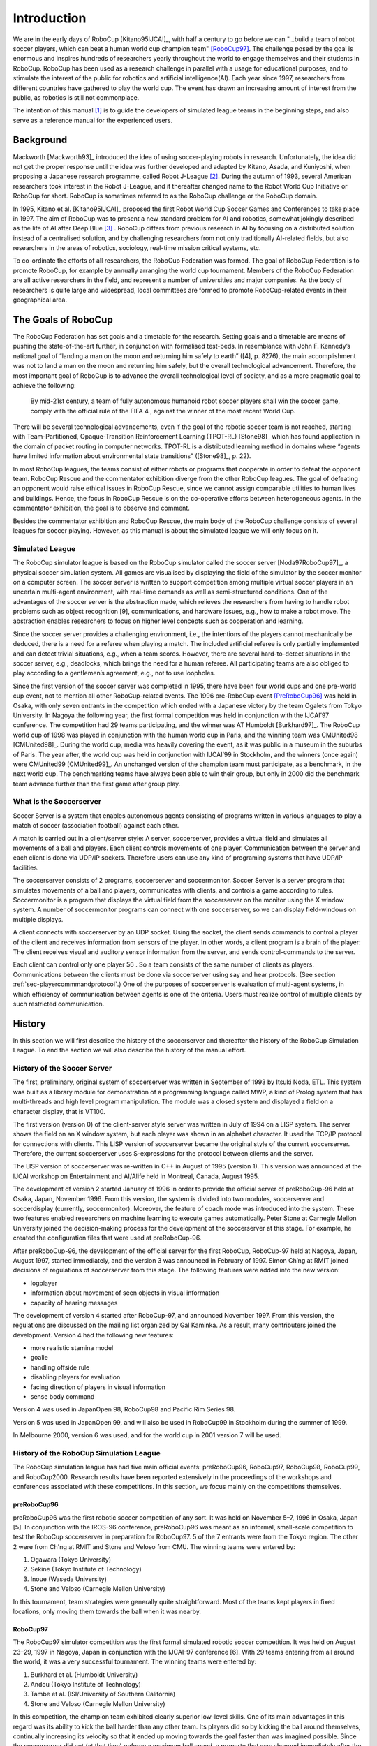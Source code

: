 .. -*- coding: utf-8; -*-

**************************************************
Introduction
**************************************************


We are in the early days of RoboCup [Kitano95IJCAI]_, with half a
century to go before we can "...build a team of robot soccer players,
which can beat a human world cup champion team" [RoboCup97]_.
The challenge posed by the goal is enormous and inspires hundreds of
researchers yearly throughout the world to engage themselves and their
students in RoboCup.
RoboCup has been used as a research challenge in parallel with a usage
for educational purposes, and to stimulate the interest of the public
for robotics and artificial intelligence(AI).
Each year since 1997, researchers from different countries have
gathered to play the world cup.
The event has drawn an increasing amount of interest from the public,
as robotics is still not commonplace.

The intention of this manual [#f1]_ is to guide the developers of
simulated league teams in the beginning steps, and also serve as a
reference manual for the experienced users.

=================================================
Background
=================================================

Mackworth [Mackworth93]_ introduced the idea of using soccer-playing
robots in research. Unfortunately, the idea did not get the proper
response until the idea was further developed and adapted by Kitano,
Asada, and Kuniyoshi, when proposing a Japanese research programme,
called Robot J-League [#f2]_. During the autumn of 1993, several
American researchers took interest in the Robot J-League, and it
thereafter changed name to the Robot World Cup Initiative or RoboCup
for short. RoboCup is sometimes referred to as the RoboCup challenge
or the RoboCup domain.

In 1995, Kitano et al. [Kitano95IJCAI]_ proposed the first Robot World
Cup Soccer Games and Conferences to take place in 1997. The aim of
RoboCup was to present a new standard problem for AI and robotics,
somewhat jokingly described as the life of AI after Deep Blue [#f3]_
. RoboCup differs from previous research in AI by focusing on a
distributed solution instead of a centralised solution, and by
challenging researchers from not only traditionally AI-related fields,
but also researchers in the areas of robotics, sociology, real-time
mission critical systems, etc.

To co-ordinate the efforts of all researchers, the RoboCup Federation
was formed. The goal of RoboCup Federation is to promote RoboCup, for
example by annually arranging the world cup tournament. Members of the
RoboCup Federation are all active researchers in the field, and
represent a number of universities and major companies. As the body of
researchers is quite large and widespread, local committees are formed
to promote RoboCup-related events in their geographical area.


=================================================
The Goals of RoboCup
=================================================

The RoboCup Federation has set goals and a timetable for the
research. Setting goals and a timetable are means of pushing the
state-of-the-art further, in conjunction with formalised test-beds. In
resemblance with John F. Kennedy’s national goal of “landing a man
on the moon and returning him safely to earth” ([4], p. 8276), the
main accomplishment was not to land a man on the moon and returning
him safely, but the overall technological advancement. Therefore, the
most important goal of RoboCup is to advance the overall technological
level of society, and as a more pragmatic goal to achieve the
following:

    By mid-21st century, a team of fully autonomous humanoid robot soccer
    players shall win the soccer game, comply with the official rule of the FIFA 4 ,
    against the winner of the most recent World Cup.

There will be several technological advancements, even if the goal of
the robotic soccer team is not reached, starting with
Team-Partitioned, Opaque-Transition Reinforcement Learning (TPOT-RL)
[Stone98]_ which has found application in the domain of packet routing in
computer networks. TPOT-RL is a distributed learning method in domains
where “agents have limited information about environmental state
transitions” ([Stone98]_, p. 22).

In most RoboCup leagues, the teams consist of either robots or
programs that cooperate in order to defeat the opponent team. RoboCup
Rescue and the commentator exhibition diverge from the other RoboCup
leagues. The goal of defeating an opponent would raise ethical issues
in RoboCup Rescue, since we cannot assign comparable utilities to
human lives and buildings. Hence, the focus in RoboCup Rescue is on
the co-operative efforts between heterogeneous agents. In the
commentator exhibition, the goal is to observe and comment.

Besides the commentator exhibition and RoboCup Rescue, the main body
of the RoboCup challenge consists of several leagues for soccer
playing. However, as this manual is about the simulated league we will
only focus on it.


-------------------------------------------------
Simulated League
-------------------------------------------------

The RoboCup simulator league is based on the RoboCup simulator called
the soccer server [Noda97RoboCup97]_, a physical soccer simulation system.
All games are visualised by displaying the field of the simulator by the
soccer monitor on a computer screen. The soccer server is written to support
competition among multiple virtual soccer players in an uncertain
multi-agent environment, with real-time demands as well as
semi-structured conditions. One of the advantages of the soccer server
is the abstraction made, which relieves the researchers from having to
handle robot problems such as object recognition [9], communications,
and hardware issues, e.g., how to make a robot move. The abstraction
enables researchers to focus on higher level concepts such as
cooperation and learning.

Since the soccer server provides a challenging environment, i.e., the
intentions of the players cannot mechanically be deduced, there is a
need for a referee when playing a match. The included artificial
referee is only partially implemented and can detect trivial
situations, e.g., when a team scores. However, there are several
hard-to-detect situations in the soccer server, e.g., deadlocks, which
brings the need for a human referee. All participating teams are also
obliged to play according to a gentlemen’s agreement, e.g., not to
use loopholes.

Since the first version of the soccer server was completed in 1995,
there have been four world cups and one pre-world cup event, not to
mention all other RoboCup-related events. The 1996 pre-RoboCup event
[PreRoboCup96]_ was held in Osaka, with only seven entrants in the
competition which ended with a Japanese victory by the team Ogalets from
Tokyo University. In Nagoya the following year, the first formal competition
was held in conjunction with the IJCAI’97 conference. The competition
had 29 teams participating, and the winner was AT Humboldt [Burkhard97]_.
The RoboCup world cup of 1998 was played in conjunction with the human
world cup in Paris, and the winning team was CMUnited98 [CMUnited98]_.
During the world cup, media was heavily covering the event, as it was public
in a museum in the suburbs of Paris. The year after, the world cup was
held in conjunction with IJCAI’99 in Stockholm, and the winners (once
again) were CMUnited99 [CMUnited99]_. An unchanged version of the champion
team must participate, as a benchmark, in the next world cup. The
benchmarking teams have always been able to win their group, but only
in 2000 did the benchmark team advance further than the first game
after group play.

-------------------------------------------------
What is the Soccerserver
-------------------------------------------------

Soccer Server is a system that enables autonomous agents consisting of
programs written in various languages to play a match of soccer
(association football) against each other.

A match is carried out in a client/server style: A server,
soccerserver, provides a virtual field and simulates all movements of
a ball and players. Each client controls movements of one
player. Communication between the server and each client is done via
UDP/IP sockets. Therefore users can use any kind of programing systems
that have UDP/IP facilities.

The soccerserver consists of 2 programs, soccerserver and
soccermonitor. Soccer Server is a server program that simulates
movements of a ball and players, communicates with clients, and
controls a game according to rules. Soccermonitor is a program that
displays the virtual field from the soccerserver on the monitor using
the X window system. A number of soccermonitor programs can connect
with one soccerserver, so we can display field-windows on multiple displays.

A client connects with soccerserver by an UDP socket. Using the
socket, the client sends commands to control a player of the client
and receives information from sensors of the player. In other words, a
client program is a brain of the player: The client receives visual
and auditory sensor information from the server, and sends
control-commands to the server.

Each client can control only one player 56 . So a team consists of the
same number of clients as players. Communications between the clients
must be done via soccerserver using say and hear protocols. (See
section :ref:`sec-playercommmandprotocol`.) One of the purposes of soccerserver
is evaluation of multi-agent systems, in which efficiency of communication between
agents is one of the criteria. Users must realize control of multiple
clients by such restricted communication.


=================================================
History
=================================================

In this section we will first describe the history of the soccerserver
and thereafter the history of the RoboCup Simulation League. To end
the section we will also describe the history of the manual effort.

-------------------------------------------------
History of the Soccer Server
-------------------------------------------------

The first, preliminary, original system of soccerserver was written in
September of 1993 by Itsuki Noda, ETL. This system was built as a
library module for demonstration of a programming language called MWP,
a kind of Prolog system that has multi-threads and high level program
manipulation. The module was a closed system and displayed a field on
a character display, that is VT100.

The first version (version 0) of the client-server style server was
written in July of 1994 on a LISP system. The server shows the field
on an X window system, but each player was shown in an alphabet
character. It used the TCP/IP protocol for connections with
clients. This LISP version of soccerserver became the original style
of the current soccerserver. Therefore, the current soccerserver uses
S-expressions for the protocol between clients and the server.

The LISP version of soccerserver was re-written in C++ in August of
1995 (version 1). This version was announced at the IJCAI workshop on
Entertainment and AI/Alife held in Montreal, Canada, August 1995.

The development of version 2 started January of 1996 in order to
provide the official server of preRoboCup-96 held at Osaka, Japan,
November 1996. From this version, the system is divided into two
modules, soccerserver and soccerdisplay (currently,
soccermonitor). Moreover, the feature of coach mode was introduced
into the system. These two features enabled researchers on machine
learning to execute games automatically. Peter Stone at Carnegie
Mellon University joined the decision-making process for the
development of the soccerserver at this stage. For example, he created
the configuration files that were used at preRoboCup-96.

After preRoboCup-96, the development of the official server for the
first RoboCup, RoboCup-97 held at Nagoya, Japan, August 1997, started
immediately, and the version 3 was announced in February
of 1997. Simon Ch’ng at RMIT joined decisions of regulations of
soccerserver from this stage. The following features were added into
the new version:

* logplayer
* information about movement of seen objects in visual information
* capacity of hearing messages

The development of version 4 started after RoboCup-97, and announced
November 1997. From this version, the regulations are discussed on the
mailing list organized by Gal Kaminka. As a result, many contributers
joined the development. Version 4 had the following new features:

* more realistic stamina model
* goalie
* handling offside rule
* disabling players for evaluation
* facing direction of players in visual information
* sense body command

Version 4 was used in JapanOpen 98, RoboCup98 and Pacific Rim
Series 98.

Version 5 was used in JapanOpen 99, and will also be used in
RoboCup99 in Stockholm during the summer of 1999.

In Melbourne 2000, version 6 was used, and for the world cup in 2001
version 7 will be used.

-------------------------------------------------
History of the RoboCup Simulation League
-------------------------------------------------

The RoboCup simulation league has had five main official events:
preRoboCup96, RoboCup97, RoboCup98, RoboCup99, and
RoboCup2000. Research results have been reported extensively in the
proceedings of the workshops and conferences associated with these
competitions. In this section, we focus mainly on the competitions
themselves.


^^^^^^^^^^^^^^^^^^^^^^^^^^^^^^^^^^^^^^^^^^^^^^^^^^
preRoboCup96
^^^^^^^^^^^^^^^^^^^^^^^^^^^^^^^^^^^^^^^^^^^^^^^^^^

preRoboCup96 was the first robotic soccer competition of any sort. It
was held on November 5–7, 1996 in Osaka, Japan [5]. In conjunction
with the IROS-96 conference, preRoboCup96 was meant as an informal,
small-scale competition to test the RoboCup soccerserver in
preparation for RoboCup97. 5 of the 7 entrants were from the Tokyo
region. The other 2 were from Ch'ng at RMIT and Stone and Veloso from
CMU. The winning teams were entered by:

1. Ogawara (Tokyo University)
2. Sekine (Tokyo Institute of Technology)
3. Inoue (Waseda University)
4. Stone and Veloso (Carnegie Mellon University)

In this tournament, team strategies were generally quite
straightforward. Most of the teams kept players in fixed locations,
only moving them towards the ball when it was nearby.


^^^^^^^^^^^^^^^^^^^^^^^^^^^^^^^^^^^^^^^^^^^^^^^^^^
RoboCup97
^^^^^^^^^^^^^^^^^^^^^^^^^^^^^^^^^^^^^^^^^^^^^^^^^^

The RoboCup97 simulator competition was the first formal simulated
robotic soccer competition. It was held on August 23–29, 1997 in
Nagoya, Japan in conjunction with the IJCAI-97 conference [6]. With 29
teams entering from all around the world, it was a very successful
tournament. The winning teams were entered by:

1. Burkhard et al. (Humboldt University)
2. Andou (Tokyo Institute of Technology)
3. Tambe et al. (ISI/University of Southern California)
4. Stone and Veloso (Carnegie Mellon University)

In this competition, the champion team exhibited clearly superior
low-level skills. One of its main advantages in this regard was its
ability to kick the ball harder than any other team. Its players did
so by kicking the ball around themselves, continually increasing its
velocity so that it ended up moving towards the goal faster than was
imagined possible. Since the soccerserver did not (at that time)
enforce a maximum ball speed, a property that was changed immediately
after the competition, the ball could move arbitrarily fast, making it
almost impossible to stop. With this advantage at the low-level
behavior level, no team, regardless of how strategically
sophisticated, was able to defeat the eventual champion.

At RoboCup97, the RoboCup scientific challenge award was
introduced. Its purpose is to recognize scientific research results
regardless of performance in the competitions. The 1997 award went to
Sean Luke [10] of the University of Maryland "for demonstrating the
utility of evolutionary approach by co-evolving soccer teams in the
simulator league."


^^^^^^^^^^^^^^^^^^^^^^^^^^^^^^^^^^^^^^^^^^^^^^^^^^
RoboCup98
^^^^^^^^^^^^^^^^^^^^^^^^^^^^^^^^^^^^^^^^^^^^^^^^^^

The second international RoboCup championship, RoboCup-98, was held on
July 2–9, 1998 in Paris, France [1]. It was held in conjunction with
the ICMAS-98 conference.

The winning teams were entered by:

1. Stone et al. (Carnegie Mellon University)
2. Burkhard et al. (Humboldt University)
3. Corten and Rondema (University of Amsterdam)
4. Tambe et al. (ISI/University of Southern California)


Unlike in the previous year's competition, there was no team that
exhibited a clear superiority in terms of low-level agent
skills. Games among the top three teams were all quite closely
contested with the differences being most noticeable at the strategic,
team levels.

One interesting result at this competition was that the previous
year's champion team competed with minimal modifications and finished
roughly in the middle of the final standings. Thus, there was evidence
that as a whole, the field of entries was much stronger than during
the previous year: roughly half the teams could beat the previous
champion.

The 1998 scientific challenge award was shared by Electro Technical
Laboratory (ETL), Sony Computer Science Laboratories, Inc., and German
Research Center for Artificial Intelligence GmbH (DFKI) for
"development of fully automatic commentator systems for RoboCup
simulator league."

To encourage the transfer of results from RoboCup to the scientific
community at large, RoboCup98 was the first to host the Multi-Agent
Scientific Evaluation Session. 13 different teams participated in the
session, in which their adaptability to loss of team-members was
evaluated comparatively. Each team was played against the same fixed
opponent (the 1997 winner, AT Humboldt’97) four half-games under
official RoboCup rules. The first half-game (phase A) served as a
base-line. In the other three half- games (phases B-D), 3 players were
disabled incrementally: A randomly chosen player, a player chosen by
the representative of the fixed opponent to maximize "damage" to the
evaluated team, and the goalie. The idea is that a more adaptive team
would be able to respond better to these.

Very early on, even during the session itself, it became clear that
while in fact most participants agreed intuitively with the evaluation
protocol, it wasn’t clear how to quantitatively, or even
qualitatively, analyse the data. The most obvious measure of the
goal-difference at the end of each half may not be sufficient: some
teams seem to do better with less players, some do worse. Performance,
as measured by the goal-difference, really varied not only from team
to team, but also for the same team between phases. The evaluation
methodology itself and analysis of the results became open research
problems in themselves. To facilitate this line of research, the data
from the evaluation was made public at: http://www.isi.edu/~galk/Eval/


^^^^^^^^^^^^^^^^^^^^^^^^^^^^^^^^^^^^^^^^^^^^^^^^^^
RoboCup99
^^^^^^^^^^^^^^^^^^^^^^^^^^^^^^^^^^^^^^^^^^^^^^^^^^


The third international RoboCup championship, RoboCup-99, was held in
late July and early August, 1999 in Stockholm, Sweden [3]. It was held
in conjunction with the IJCAI-99 conference.


^^^^^^^^^^^^^^^^^^^^^^^^^^^^^^^^^^^^^^^^^^^^^^^^^^
RoboCup2000
^^^^^^^^^^^^^^^^^^^^^^^^^^^^^^^^^^^^^^^^^^^^^^^^^^

The fourth international RoboCup championship, RoboCup 2000, was held
in early September, 2000 in Melbourne, Australia [16]. It was held in
conjunction with the PRICAI-2000 conference.



---------------------------------------------------
History of the Soccer Manual Effort
---------------------------------------------------

The first versions of the manual were written by Itsuki Noda, while
developing the soccerserver, and around version 3.00 there were
several requests on an updated manual, to better correspond to the
server as well as enable newcomers to more easily participate in the
RoboCup World Cup Initiative. In the fall of 1998 Peter Stone
initiated the Soccer Manual Effort, over which Johan Kummeneje took
responsibility to organize and as a result the Soccer Server Manual
version 4.0 was released on the 1st of November 1998.

In 1999, the manual for the soccerserver version 5.0 was
released. Unfortunately the manual lost part of its pace, and there
was no release of the manual for soccerserver version 6.0.

Since 1999, the soccerserver has changed major version to 7 and is
continuously developed. Therefore the Soccer Manual Effort has
developed a new version, which you are currently reading.


=================================================
About This Manual
=================================================

This manual is the joint effort of the authors from a diverse range of
universities and organizations, which build upon the original work of
Itsuki Noda. If there are errors, inconsistencies, or oddities, please
notify johank@dsv.su.se or fruit@uni-koblenz.de with the location of
the error and a suggestion of how it should be corrected.

We are always looking for anyone who has an idea on how to improve the
manual, as well as proofread or (re)write a section of the manual. If
you have any ideas, or feel that you can contribute with anything to
the SoccerServer Manual Effort.
.. please mail johank@dsv.su.se or fruit@uni-koblenz.de.

.. The latest manual can be downloaded at http://www.dsv.su.se/~johank/RoboCup/manual.



=================================================
Reader's Guide to the Manual
=================================================

The thesis is written for a wide range of readers, and therefore the
chapters are not equally important to all readers. We shortly describe
the remaining chapters to give an overview of the thesis.

*Chapter 2* introduces the concepts of the simulated league and will
help the newcomer to get to terms with the different parts.

*Chapter 3* helps the beginners to start compiling and running the software.

*Chapter 4* describes the soccerserver.

*Chapter 5* describes the soccermonitor.

*Chapter 6* describes the soccerclient and how to create one.

*Chapter 7* describes the coachclient.

*Chapter 8* suggests some further reading.



----

.. [#f1] Parts of this chapter is taken directly from [Kummeneje01PhL]_
.. [#f2] The J-League is the professional soccer league in Japan.
.. [#f3] In reference to Deep Blue and its games with Kasparov, see http://www.chess.ibm.com.
